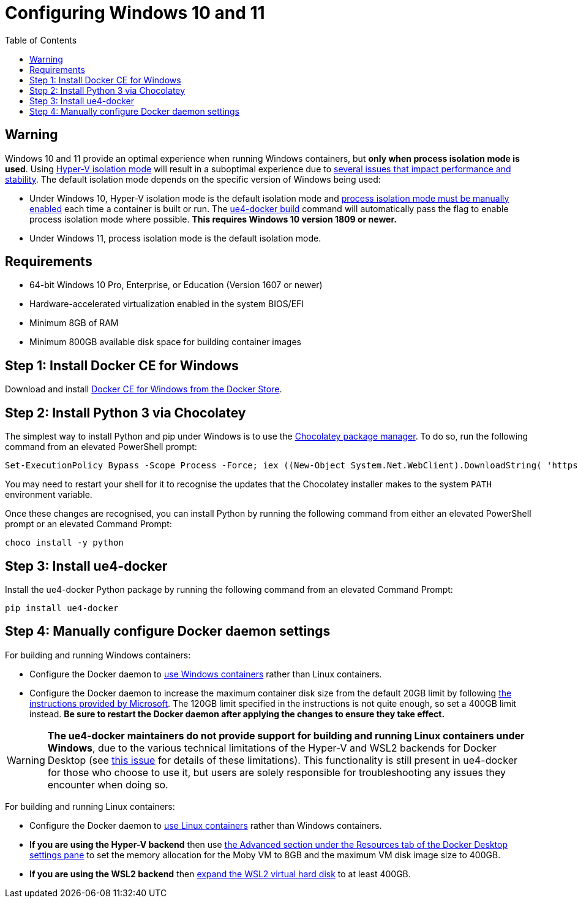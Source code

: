= Configuring Windows 10 and 11
:icons: font
:idprefix:
:idseparator: -
:source-highlighter: rouge
:toc:

== Warning

Windows 10 and 11 provide an optimal experience when running Windows containers, but **only when process isolation mode is used**.
Using https://docs.microsoft.com/en-us/virtualization/windowscontainers/manage-containers/hyperv-container[Hyper-V isolation mode] will result in a suboptimal experience due to xref:../read-these-first/windows-container-primer.adoc[several issues that impact performance and stability].
The default isolation mode depends on the specific version of Windows being used:

- Under Windows 10, Hyper-V isolation mode is the default isolation mode and https://docs.microsoft.com/en-us/virtualization/windowscontainers/about/faq#can-i-run-windows-containers-in-process-isolated-mode-on-windows-10-[process isolation mode must be manually enabled] each time a container is built or run.
The xref:../commands/ue4-docker-build.adoc[ue4-docker build] command will automatically pass the flag to enable process isolation mode where possible. **This requires Windows 10 version 1809 or newer.**

- Under Windows 11, process isolation mode is the default isolation mode.

== Requirements

- 64-bit Windows 10 Pro, Enterprise, or Education (Version 1607 or newer)
- Hardware-accelerated virtualization enabled in the system BIOS/EFI
- Minimum 8GB of RAM
- Minimum 800GB available disk space for building container images

== Step 1: Install Docker CE for Windows

Download and install https://store.docker.com/editions/community/docker-ce-desktop-windows[Docker CE for Windows from the Docker Store].

== Step 2: Install Python 3 via Chocolatey

The simplest way to install Python and pip under Windows is to use the https://chocolatey.org/[Chocolatey package manager].
To do so, run the following command from an elevated PowerShell prompt:

[source,powershell]
----
Set-ExecutionPolicy Bypass -Scope Process -Force; iex ((New-Object System.Net.WebClient).DownloadString( 'https://chocolatey.org/install.ps1'))
----

You may need to restart your shell for it to recognise the updates that the Chocolatey installer makes to the system `PATH` environment variable.

Once these changes are recognised, you can install Python by running the following command from either an elevated PowerShell prompt or an elevated Command Prompt:

[source,powershell]
----
choco install -y python
----

== Step 3: Install ue4-docker

Install the ue4-docker Python package by running the following command from an elevated Command Prompt:

[source,powershell]
----
pip install ue4-docker
----

== Step 4: Manually configure Docker daemon settings

For building and running Windows containers:

- Configure the Docker daemon to https://docs.docker.com/desktop/windows/#switch-between-windows-and-linux-containers[use Windows containers] rather than Linux containers.
- Configure the Docker daemon to increase the maximum container disk size from the default 20GB limit by following https://docs.microsoft.com/en-us/virtualization/windowscontainers/manage-containers/container-storage#storage-limits[the instructions provided by Microsoft].
The 120GB limit specified in the instructions is not quite enough, so set a 400GB limit instead. **Be sure to restart the Docker daemon after applying the changes to ensure they take effect.**

WARNING: **The ue4-docker maintainers do not provide support for building and running Linux containers under Windows**, due to the various technical limitations of the Hyper-V and WSL2 backends for Docker Desktop (see https://github.com/adamrehn/ue4-docker/issues/205[this issue] for details of these limitations).
This functionality is still present in ue4-docker for those who choose to use it, but users are solely responsible for troubleshooting any issues they encounter when doing so.

For building and running Linux containers:

- Configure the Docker daemon to https://docs.docker.com/desktop/windows/#switch-between-windows-and-linux-containers[use Linux containers] rather than Windows containers.

- **If you are using the Hyper-V backend** then use https://docs.docker.com/desktop/windows/#resources[the Advanced section under the Resources tab of the Docker Desktop settings pane] to set the memory allocation for the Moby VM to 8GB and the maximum VM disk image size to 400GB.

- **If you are using the WSL2 backend** then https://docs.microsoft.com/en-us/windows/wsl/compare-versions#expanding-the-size-of-your-wsl-2-virtual-hard-disk[expand the WSL2 virtual hard disk] to at least 400GB.
